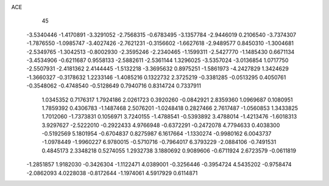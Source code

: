 ACE 
   45
  -3.5340446  -1.4170891  -3.3291052  -2.7568315  -0.6783495  -3.1357784
  -2.9446019   0.2106540  -3.7374307  -1.7876550  -1.0985747  -3.4027426
  -2.7621231  -0.3156602  -1.6627618  -2.9489577   0.8450310  -1.3004681
  -2.5349765  -1.3042513  -0.8002930  -2.3595246  -2.2340465  -1.1599311
  -2.5427770  -1.1485430   0.6671134  -3.4534906  -0.6211687   0.9558133
  -2.5882611  -2.5361144   1.3296025  -3.5357024  -3.0136854   1.0717750
  -2.5507931  -2.4181362   2.4144445  -1.5132218  -3.3695632   0.8975251
  -1.5861973  -4.2427829   1.3424629  -1.3660327  -0.3178632   1.2233146
  -1.4085216   0.1322732   2.3725219  -0.3381285  -0.0513295   0.4050761
  -0.3548062  -0.4748540  -0.5128649   0.7940716   0.8314724   0.7337911
   1.0345352   0.7176317   1.7924186   2.0261723   0.3920260  -0.0842921
   2.8359360   1.0969687   0.1080951   1.7859392   0.4306783  -1.1487468
   2.5076201  -1.0248418   0.2827466   2.7617487  -1.0560853   1.3433825
   1.7012060  -1.7373831   0.1056971   3.7240155  -1.4788541  -0.5393892
   3.4788014  -1.4213476  -1.6018313   3.9297627  -2.5222010  -0.2922433
   4.9766948  -0.6372291  -0.2472078   4.7794633   0.4038300  -0.5192569
   5.1801954  -0.6704837   0.8275987   6.1617664  -1.1330274  -0.9980162
   6.0043737  -1.0978449  -1.9960227   6.9780015  -0.5710716  -0.7964017
   6.3793229  -2.0884106  -0.7491531   0.4845173   2.3348218   0.5274055
   1.2932738   3.1880692   0.9089606  -0.6711924   2.6723579  -0.0611819
  -1.2851857   1.9182030  -0.3426304  -1.1122471   4.0389001  -0.3256446
  -0.3954724   4.5435202  -0.9758474  -2.0862093   4.0228038  -0.8172644
  -1.1974061   4.5917929   0.6114871
